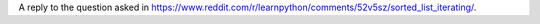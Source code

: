 A reply to the question asked in https://www.reddit.com/r/learnpython/comments/52v5sz/sorted_list_iterating/.


